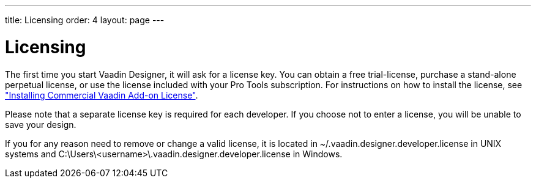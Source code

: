 ---
title: Licensing
order: 4
layout: page
---

[[designer.installing.license]]
= Licensing

The first time you start Vaadin Designer, it will ask for a license key. You
can obtain a free trial-license, purchase a stand-alone perpetual license, or
use the license included with your Pro Tools subscription. For instructions on
how to install the license, see
<<dummy/../../framework/addons/addons-cval#addons.cval,"Installing Commercial
Vaadin Add-on License">>.

Please note that a separate license key is required for each developer. If you
choose not to enter a license, you will be unable to save your design.

If you for any reason need to remove or change a valid license, it is located in
[filename]#~/.vaadin.designer.developer.license# in UNIX systems and
[filename]#C:\Users++\++[replaceable]##<username>##\.vaadin.designer.developer.license# in 
Windows. 
